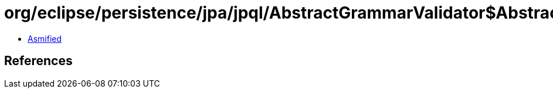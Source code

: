 = org/eclipse/persistence/jpa/jpql/AbstractGrammarValidator$AbstractDoubleEncapsulatedExpressionHelper.class

 - link:AbstractGrammarValidator$AbstractDoubleEncapsulatedExpressionHelper-asmified.java[Asmified]

== References

